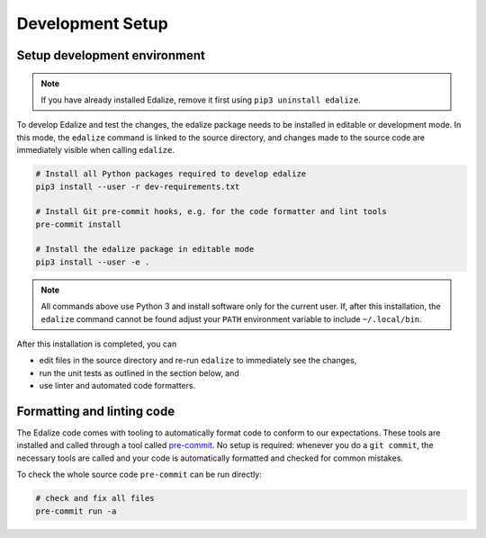 Development Setup
=================

Setup development environment
-----------------------------

.. note::

   If you have already installed Edalize, remove it first using ``pip3 uninstall edalize``.

To develop Edalize and test the changes, the edalize package needs to be installed in editable or development mode.
In this mode, the ``edalize`` command is linked to the source directory, and changes made to the source code are
immediately visible when calling ``edalize``.

.. code-block:: bash

   # Install all Python packages required to develop edalize
   pip3 install --user -r dev-requirements.txt

   # Install Git pre-commit hooks, e.g. for the code formatter and lint tools
   pre-commit install

   # Install the edalize package in editable mode
   pip3 install --user -e .

.. note::

    All commands above use Python 3 and install software only for the current user.
    If, after this installation, the ``edalize`` command cannot be found adjust your ``PATH`` environment variable to
    include ``~/.local/bin``.

After this installation is completed, you can

* edit files in the source directory and re-run ``edalize`` to immediately see the changes,
* run the unit tests as outlined in the section below, and
* use linter and automated code formatters.

Formatting and linting code
---------------------------

The Edalize code comes with tooling to automatically format code to conform to our expectations.
These tools are installed and called through a tool called `pre-commit <https://pre-commit.com/>`_.
No setup is required: whenever you do a ``git commit``, the necessary tools are called and your code is automatically formatted and checked for common mistakes.

To check the whole source code ``pre-commit`` can be run directly:

.. code-block:: bash

   # check and fix all files
   pre-commit run -a
